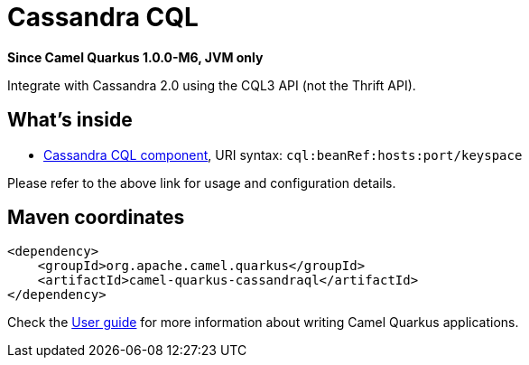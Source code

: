 // Do not edit directly!
// This file was generated by camel-quarkus-package-maven-plugin:update-extension-doc-page

[[cassandraql]]
= Cassandra CQL

*Since Camel Quarkus 1.0.0-M6, JVM only*

Integrate with Cassandra 2.0 using the CQL3 API (not the Thrift API).

== What's inside

* https://camel.apache.org/components/latest/cql-component.html[Cassandra CQL component], URI syntax: `cql:beanRef:hosts:port/keyspace`

Please refer to the above link for usage and configuration details.

== Maven coordinates

[source,xml]
----
<dependency>
    <groupId>org.apache.camel.quarkus</groupId>
    <artifactId>camel-quarkus-cassandraql</artifactId>
</dependency>
----

Check the xref:user-guide.adoc[User guide] for more information about writing Camel Quarkus applications.
